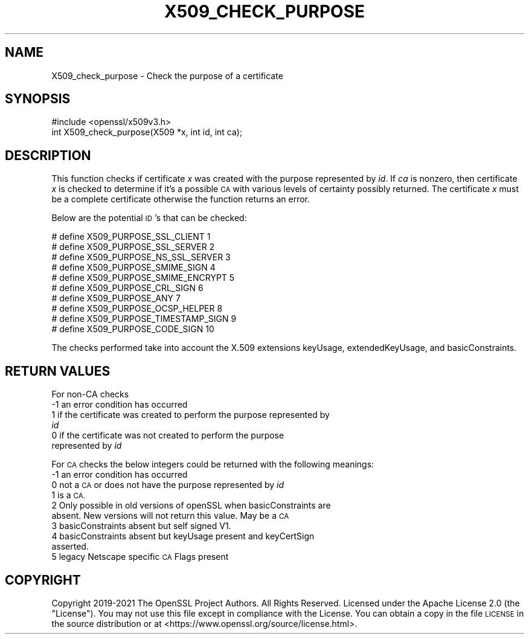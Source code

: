 .\" Automatically generated by Pod::Man 4.14 (Pod::Simple 3.42)
.\"
.\" Standard preamble:
.\" ========================================================================
.de Sp \" Vertical space (when we can't use .PP)
.if t .sp .5v
.if n .sp
..
.de Vb \" Begin verbatim text
.ft CW
.nf
.ne \\$1
..
.de Ve \" End verbatim text
.ft R
.fi
..
.\" Set up some character translations and predefined strings.  \*(-- will
.\" give an unbreakable dash, \*(PI will give pi, \*(L" will give a left
.\" double quote, and \*(R" will give a right double quote.  \*(C+ will
.\" give a nicer C++.  Capital omega is used to do unbreakable dashes and
.\" therefore won't be available.  \*(C` and \*(C' expand to `' in nroff,
.\" nothing in troff, for use with C<>.
.tr \(*W-
.ds C+ C\v'-.1v'\h'-1p'\s-2+\h'-1p'+\s0\v'.1v'\h'-1p'
.ie n \{\
.    ds -- \(*W-
.    ds PI pi
.    if (\n(.H=4u)&(1m=24u) .ds -- \(*W\h'-12u'\(*W\h'-12u'-\" diablo 10 pitch
.    if (\n(.H=4u)&(1m=20u) .ds -- \(*W\h'-12u'\(*W\h'-8u'-\"  diablo 12 pitch
.    ds L" ""
.    ds R" ""
.    ds C` ""
.    ds C' ""
'br\}
.el\{\
.    ds -- \|\(em\|
.    ds PI \(*p
.    ds L" ``
.    ds R" ''
.    ds C`
.    ds C'
'br\}
.\"
.\" Escape single quotes in literal strings from groff's Unicode transform.
.ie \n(.g .ds Aq \(aq
.el       .ds Aq '
.\"
.\" If the F register is >0, we'll generate index entries on stderr for
.\" titles (.TH), headers (.SH), subsections (.SS), items (.Ip), and index
.\" entries marked with X<> in POD.  Of course, you'll have to process the
.\" output yourself in some meaningful fashion.
.\"
.\" Avoid warning from groff about undefined register 'F'.
.de IX
..
.nr rF 0
.if \n(.g .if rF .nr rF 1
.if (\n(rF:(\n(.g==0)) \{\
.    if \nF \{\
.        de IX
.        tm Index:\\$1\t\\n%\t"\\$2"
..
.        if !\nF==2 \{\
.            nr % 0
.            nr F 2
.        \}
.    \}
.\}
.rr rF
.\"
.\" Accent mark definitions (@(#)ms.acc 1.5 88/02/08 SMI; from UCB 4.2).
.\" Fear.  Run.  Save yourself.  No user-serviceable parts.
.    \" fudge factors for nroff and troff
.if n \{\
.    ds #H 0
.    ds #V .8m
.    ds #F .3m
.    ds #[ \f1
.    ds #] \fP
.\}
.if t \{\
.    ds #H ((1u-(\\\\n(.fu%2u))*.13m)
.    ds #V .6m
.    ds #F 0
.    ds #[ \&
.    ds #] \&
.\}
.    \" simple accents for nroff and troff
.if n \{\
.    ds ' \&
.    ds ` \&
.    ds ^ \&
.    ds , \&
.    ds ~ ~
.    ds /
.\}
.if t \{\
.    ds ' \\k:\h'-(\\n(.wu*8/10-\*(#H)'\'\h"|\\n:u"
.    ds ` \\k:\h'-(\\n(.wu*8/10-\*(#H)'\`\h'|\\n:u'
.    ds ^ \\k:\h'-(\\n(.wu*10/11-\*(#H)'^\h'|\\n:u'
.    ds , \\k:\h'-(\\n(.wu*8/10)',\h'|\\n:u'
.    ds ~ \\k:\h'-(\\n(.wu-\*(#H-.1m)'~\h'|\\n:u'
.    ds / \\k:\h'-(\\n(.wu*8/10-\*(#H)'\z\(sl\h'|\\n:u'
.\}
.    \" troff and (daisy-wheel) nroff accents
.ds : \\k:\h'-(\\n(.wu*8/10-\*(#H+.1m+\*(#F)'\v'-\*(#V'\z.\h'.2m+\*(#F'.\h'|\\n:u'\v'\*(#V'
.ds 8 \h'\*(#H'\(*b\h'-\*(#H'
.ds o \\k:\h'-(\\n(.wu+\w'\(de'u-\*(#H)/2u'\v'-.3n'\*(#[\z\(de\v'.3n'\h'|\\n:u'\*(#]
.ds d- \h'\*(#H'\(pd\h'-\w'~'u'\v'-.25m'\f2\(hy\fP\v'.25m'\h'-\*(#H'
.ds D- D\\k:\h'-\w'D'u'\v'-.11m'\z\(hy\v'.11m'\h'|\\n:u'
.ds th \*(#[\v'.3m'\s+1I\s-1\v'-.3m'\h'-(\w'I'u*2/3)'\s-1o\s+1\*(#]
.ds Th \*(#[\s+2I\s-2\h'-\w'I'u*3/5'\v'-.3m'o\v'.3m'\*(#]
.ds ae a\h'-(\w'a'u*4/10)'e
.ds Ae A\h'-(\w'A'u*4/10)'E
.    \" corrections for vroff
.if v .ds ~ \\k:\h'-(\\n(.wu*9/10-\*(#H)'\s-2\u~\d\s+2\h'|\\n:u'
.if v .ds ^ \\k:\h'-(\\n(.wu*10/11-\*(#H)'\v'-.4m'^\v'.4m'\h'|\\n:u'
.    \" for low resolution devices (crt and lpr)
.if \n(.H>23 .if \n(.V>19 \
\{\
.    ds : e
.    ds 8 ss
.    ds o a
.    ds d- d\h'-1'\(ga
.    ds D- D\h'-1'\(hy
.    ds th \o'bp'
.    ds Th \o'LP'
.    ds ae ae
.    ds Ae AE
.\}
.rm #[ #] #H #V #F C
.\" ========================================================================
.\"
.IX Title "X509_CHECK_PURPOSE 3ossl"
.TH X509_CHECK_PURPOSE 3ossl "2024-04-09" "3.3.0" "OpenSSL"
.\" For nroff, turn off justification.  Always turn off hyphenation; it makes
.\" way too many mistakes in technical documents.
.if n .ad l
.nh
.SH "NAME"
X509_check_purpose \- Check the purpose of a certificate
.SH "SYNOPSIS"
.IX Header "SYNOPSIS"
.Vb 1
\& #include <openssl/x509v3.h>
\&
\& int X509_check_purpose(X509 *x, int id, int ca);
.Ve
.SH "DESCRIPTION"
.IX Header "DESCRIPTION"
This function checks if certificate \fIx\fR was created with the purpose
represented by \fIid\fR. If \fIca\fR is nonzero, then certificate \fIx\fR is
checked to determine if it's a possible \s-1CA\s0 with various levels of certainty
possibly returned. The certificate \fIx\fR must be a complete certificate
otherwise the function returns an error.
.PP
Below are the potential \s-1ID\s0's that can be checked:
.PP
.Vb 10
\& # define X509_PURPOSE_SSL_CLIENT        1
\& # define X509_PURPOSE_SSL_SERVER        2
\& # define X509_PURPOSE_NS_SSL_SERVER     3
\& # define X509_PURPOSE_SMIME_SIGN        4
\& # define X509_PURPOSE_SMIME_ENCRYPT     5
\& # define X509_PURPOSE_CRL_SIGN          6
\& # define X509_PURPOSE_ANY               7
\& # define X509_PURPOSE_OCSP_HELPER       8
\& # define X509_PURPOSE_TIMESTAMP_SIGN    9
\& # define X509_PURPOSE_CODE_SIGN        10
.Ve
.PP
The checks performed take into account the X.509 extensions
keyUsage, extendedKeyUsage, and basicConstraints.
.SH "RETURN VALUES"
.IX Header "RETURN VALUES"
For non-CA checks
.IP "\-1 an error condition has occurred" 4
.IX Item "-1 an error condition has occurred"
.PD 0
.IP " 1 if the certificate was created to perform the purpose represented by \fIid\fR" 4
.IX Item " 1 if the certificate was created to perform the purpose represented by id"
.IP " 0 if the certificate was not created to perform the purpose represented by \fIid\fR" 4
.IX Item " 0 if the certificate was not created to perform the purpose represented by id"
.PD
.PP
For \s-1CA\s0 checks the below integers could be returned with the following meanings:
.IP "\-1 an error condition has occurred" 4
.IX Item "-1 an error condition has occurred"
.PD 0
.IP " 0 not a \s-1CA\s0 or does not have the purpose represented by \fIid\fR" 4
.IX Item " 0 not a CA or does not have the purpose represented by id"
.IP " 1 is a \s-1CA.\s0" 4
.IX Item " 1 is a CA."
.IP " 2 Only possible in old versions of openSSL when basicConstraints are absent. New versions will not return this value. May be a \s-1CA\s0" 4
.IX Item " 2 Only possible in old versions of openSSL when basicConstraints are absent. New versions will not return this value. May be a CA"
.IP " 3 basicConstraints absent but self signed V1." 4
.IX Item " 3 basicConstraints absent but self signed V1."
.IP " 4 basicConstraints absent but keyUsage present and keyCertSign asserted." 4
.IX Item " 4 basicConstraints absent but keyUsage present and keyCertSign asserted."
.IP " 5 legacy Netscape specific \s-1CA\s0 Flags present" 4
.IX Item " 5 legacy Netscape specific CA Flags present"
.PD
.SH "COPYRIGHT"
.IX Header "COPYRIGHT"
Copyright 2019\-2021 The OpenSSL Project Authors. All Rights Reserved.
Licensed under the Apache License 2.0 (the \*(L"License\*(R"). You may not use this
file except in compliance with the License. You can obtain a copy in the file
\&\s-1LICENSE\s0 in the source distribution or at <https://www.openssl.org/source/license.html>.
